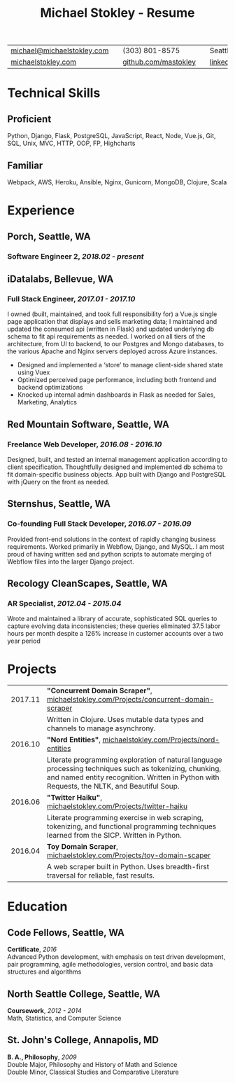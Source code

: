 #+HTML_LINK_HOME: ../index.html
#+OPTIONS: toc:nil num:nil H:5 ':t title:t date:nil author:nil ^:nil
#+HTML_HEAD: <link href="../css/solarized-dark.css" rel="stylesheet" />
#+TITLE: Michael Stokley - Resume

#+ATTR_HTML: :align center :border 0 :rules none
| [[mailto:michael@michaelstokley.com][michael@michaelstokley.com]] |   | (303) 801-8575       |   | Seattle, WA               |
| [[http://michaelstokley.com][michaelstokley.com]]         |   | [[https://github.com/mastokley][github.com/mastokley]] |   | [[https://linkedin.com/in/mastokley][linkedin.com/in/mastokley]] |

* Technical Skills
** Proficient
Python, Django, Flask, PostgreSQL, JavaScript, React, Node, Vue.js, Git, SQL, Unix,
MVC, HTTP, OOP, FP, Highcharts
** Familiar
Webpack, AWS, Heroku, Ansible, Nginx, Gunicorn, MongoDB, Clojure, Scala
* Experience
** Porch, Seattle, WA
*** Software Engineer 2, /2018.02 - present/
** iDatalabs, Bellevue, WA
*** Full Stack Engineer, /2017.01 - 2017.10/
I owned (built, maintained, and took full responsibility for) a Vue.js single
page application that displays and sells marketing data; I maintained and
updated the consumed api (written in Flask) and updated underlying db schema to
fit api requirements as needed. I worked on all tiers of the architecture, from
UI to backend, to our Postgres and Mongo databases, to the various Apache and
Nginx servers deployed across Azure instances.
  - Designed and implemented a 'store' to manage client-side shared state using
    Vuex
  - Optimized perceived page performance, including both frontend and backend
    optimizations
  - Knocked up internal admin dashboards in Flask as needed for Sales,
    Marketing, Analytics

** Red Mountain Software, Seattle, WA
*** Freelance Web Developer, /2016.08 - 2016.10/
Designed, built, and tested an internal management application according to
client specification. Thoughtfully designed and implemented db schema to fit
domain-specific business objects. App built with Django and PostgreSQL with
jQuery on the front as needed.

** Sternshus, Seattle, WA
*** Co-founding Full Stack Developer, /2016.07 - 2016.09/
Provided front-end solutions in the context of rapidly changing business
requirements. Worked primarily in Webflow, Django, and MySQL. I am most proud of
having written sed and python scripts to automate merging of Webflow files into
the larger Django project.

** Recology CleanScapes, Seattle, WA
*** AR Specialist, /2012.04 - 2015.04/
Wrote and maintained a library of accurate, sophisticated SQL queries to capture
evolving data inconsistencies; these queries eliminated 37.5 labor hours per
month despite a 126% increase in customer accounts over a two year period

# - Wrote and maintained a library of accurate, sophisticated SQL queries to capture evolving data inconsistencies; these queries eliminated 37.5 labor hours per month despite a 126% increase in customer accounts over a two year period
# - Designed database reports for internal and external customers, such as government officials and senior management
# - Delegated data entry / data revision tasks
# - Collaborated with operations, data quality, payment processing, and customer service teams to analyze and improve processes as new city contracts were won
# - Oversaw and coordinated all billing and collections activities
# - Closed the month on a deadline

* Projects
#+ATTR_HTML: :border 0 :rules none
| 2017.11 | *\quot{}Concurrent Domain Scraper\quot{}*, [[http://michaelstokley.com/Projects/concurrent-domain-scraper][michaelstokley.com/Projects/concurrent-domain-scraper]]                                    |
|         | Written in Clojure. Uses mutable data types and channels to manage asynchrony.                                                                                                                        |
| 2016.10 | *\quot{}Nord Entities\quot{}*, [[http://michaelstokley.com/Projects/nord-entities][michaelstokley.com/Projects/nord-entities]]                                                                        |
|         | Literate programming exploration of natural language processing techniques such as tokenizing, chunking, and named entity recognition. Written in Python with Requests, the NLTK, and Beautiful Soup. |
| 2016.06 | *\quot{}Twitter Haiku\quot{}*, [[http://michaelstokley.com/Projects/twitter-haiku][michaelstokley.com/Projects/twitter-haiku]]                                                                        |
|         | Literate programming exercise in web scraping, tokenizing, and functional programming techniques learned from the SICP. Written in Python.                                                            |
| 2016.04 | *Toy Domain Scraper*, [[http://michaelstokley.com/Projects/toy-domain-scraper][michaelstokley.com/Projects/toy-domain-scaper]]                                                                        |
|         | A web scraper built in Python. Uses breadth-first traversal for reliable, fast results.                                                                                                               |
* Education
** Code Fellows, Seattle, WA
*Certificate*, /2016/ \\
Advanced Python development, with emphasis on test driven development, pair
programming, agile methodologies, version control, and basic data structures and
algorithms
** North Seattle College, Seattle, WA
*Coursework*, /2012 - 2014/ \\
Math, Statistics, and Computer Science

** St. John's College, Annapolis, MD
*B. A., Philosophy*, /2009/ \\
Double Major, Philosophy and History of Math and Science \\
Double Minor, Classical Studies and Comparative Literature
